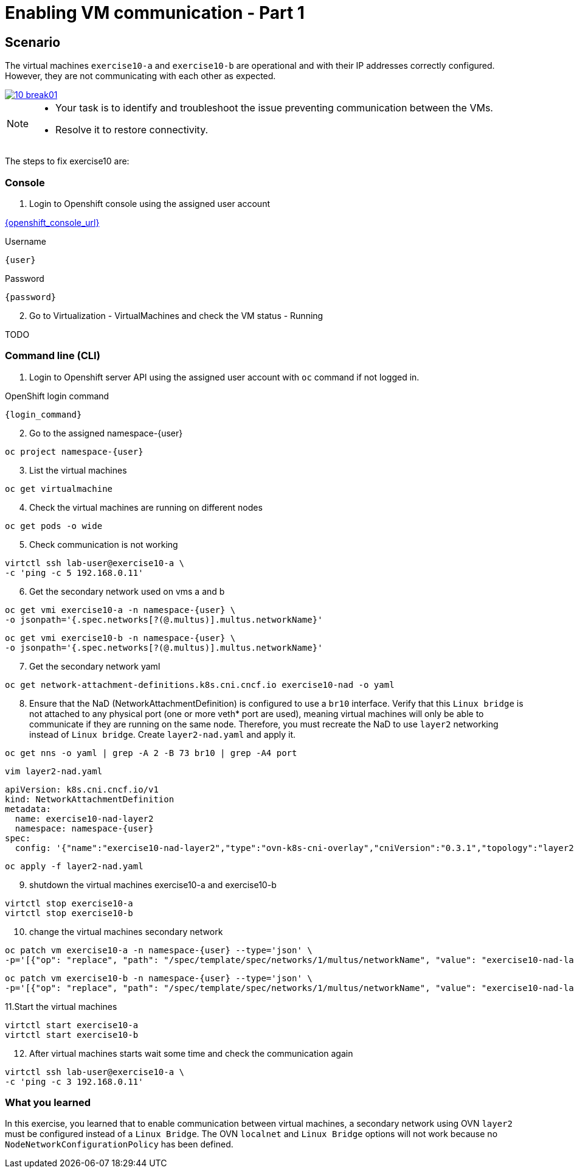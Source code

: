 [#fix]
= Enabling VM communication - Part 1

== Scenario

The virtual machines `exercise10-a` and `exercise10-b` are operational and with their IP addresses correctly configured. However, they are not communicating with each other as expected.

++++
<a href="_images/exercise10/10-break01.png" target="_blank" class="popup">
++++
image::exercise10/10-break01.png[]
++++
</a>
++++

[NOTE]
====
* Your task is to identify and troubleshoot the issue preventing communication between the VMs. 
* Resolve it to restore connectivity.
====

The steps to fix exercise10 are:

=== Console
1. Login to Openshift console using the assigned user account

link:{openshift_console_url}[{openshift_console_url}^]

.Username
[source,sh,role=execute,subs="attributes"]
----
{user}
----

.Password
[source,sh,role=execute,subs="attributes"]
----
{password}
----

[start=2]
2. Go to Virtualization - VirtualMachines and check the VM status - Running

TODO

=== Command line (CLI)

1. Login to Openshift server API using the assigned user account with `oc` command if not logged in.

.OpenShift login command
[source,sh,role=execute,subs="attributes"]
----
{login_command}
----

[start=2]
2. Go to the assigned namespace-{user}

[source,sh,role=execute,subs="attributes"]
----
oc project namespace-{user}
----

[start=3]
3. List the virtual machines

[source,sh,role=execute,subs="attributes"]
----
oc get virtualmachine
----

[start=4]
4. Check the virtual machines are running on different nodes

[source,sh,role=execute,subs="attributes"]
----
oc get pods -o wide
----

[start=5]
5. Check communication is not working

[source,sh,role=execute,subs="attributes"]
----
virtctl ssh lab-user@exercise10-a \
-c 'ping -c 5 192.168.0.11'
----

[start=6]
6. Get the secondary network used on vms a and b

[source,sh,role=execute,subs="attributes"]
----
oc get vmi exercise10-a -n namespace-{user} \
-o jsonpath='{.spec.networks[?(@.multus)].multus.networkName}'
----

[source,sh,role=execute,subs="attributes"]
----
oc get vmi exercise10-b -n namespace-{user} \
-o jsonpath='{.spec.networks[?(@.multus)].multus.networkName}'
----

[start=7]
7. Get the secondary network yaml

[source,sh,role=execute,subs="attributes"]
----
oc get network-attachment-definitions.k8s.cni.cncf.io exercise10-nad -o yaml
----

[start=8]
8. Ensure that the NaD (NetworkAttachmentDefinition) is configured to use a `br10` interface. Verify that this `Linux bridge` is not attached to any physical port (one or more veth* port are used), 
  meaning virtual machines will only be able to communicate if they are running on the same node. 
  Therefore, you must recreate the NaD to use `layer2` networking instead of `Linux bridge`. Create `layer2-nad.yaml` and apply it.

[source,sh,role=execute,subs="attributes"]
----
oc get nns -o yaml | grep -A 2 -B 73 br10 | grep -A4 port
----

[source,sh,role=execute,subs="attributes"]
----
vim layer2-nad.yaml
----

[source,sh,role=execute,subs="attributes"]
----
apiVersion: k8s.cni.cncf.io/v1
kind: NetworkAttachmentDefinition
metadata:
  name: exercise10-nad-layer2
  namespace: namespace-{user}
spec:
  config: '{"name":"exercise10-nad-layer2","type":"ovn-k8s-cni-overlay","cniVersion":"0.3.1","topology":"layer2","netAttachDefName":"namespace-{user}/exercise10-nad-layer2"}'
----

[source,sh,role=execute,subs="attributes"]
----
oc apply -f layer2-nad.yaml
----

[start=9]
9. shutdown the virtual machines exercise10-a and exercise10-b

[source,sh,role=execute,subs="attributes"]
----
virtctl stop exercise10-a
virtctl stop exercise10-b
----

[start=10]
10. change the virtual machines secondary network

[source,sh,role=execute,subs="attributes"]
----
oc patch vm exercise10-a -n namespace-{user} --type='json' \
-p='[{"op": "replace", "path": "/spec/template/spec/networks/1/multus/networkName", "value": "exercise10-nad-layer2"}]'
----

[source,sh,role=execute,subs="attributes"]
----
oc patch vm exercise10-b -n namespace-{user} --type='json' \
-p='[{"op": "replace", "path": "/spec/template/spec/networks/1/multus/networkName", "value": "exercise10-nad-layer2"}]'
----

[start=11]
11.Start the virtual machines

[source,sh,role=execute,subs="attributes"]
----
virtctl start exercise10-a 
virtctl start exercise10-b
----

[start=12]
12. After virtual machines starts wait some time and check the communication again

[source,sh,role=execute,subs="attributes"]
----
virtctl ssh lab-user@exercise10-a \
-c 'ping -c 3 192.168.0.11'
----

=== What you learned

In this exercise, you learned that to enable communication between virtual machines, a secondary network using OVN `layer2` must be configured instead of a `Linux Bridge`. 
The OVN `localnet` and `Linux Bridge` options will not work because no `NodeNetworkConfigurationPolicy` has been defined.